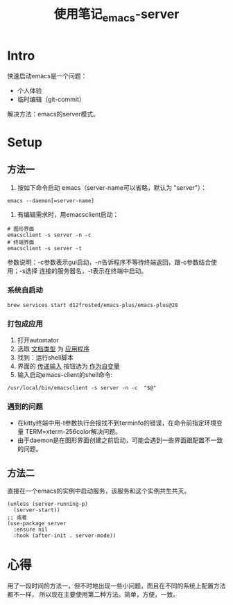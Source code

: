 :PROPERTIES:
:ID:       FF3A4841-E7A4-4DC7-ADE8-9B457CB6D9E7
:END:
#+title: 使用笔记_emacs-server
#+filetags: :draft:

* Intro
快速启动emacs是一个问题：
- 个人体验
- 临时编辑（git-commit）
解决方法：emacs的server模式。
* Setup
** 方法一
1. 按如下命令启动 emacs（server-name可以省略，默认为 "server"）：
#+begin_src shell
   emacs --daemon[=server-name]
#+end_src
2. 有编辑需求时，用emacsclient启动：
#+begin_src shell
   # 图形界面
   emacsclient -s server -n -c
   # 终端界面
   emacsclient -s server -t
#+end_src
参数说明：-c参数表示gui启动，-n告诉程序不等待终端返回，跟-c参数结合使用；-s选择
连接的服务器名，-t表示在终端中启动。
*** 系统自启动
#+begin_src shell
  brew services start d12frosted/emacs-plus/emacs-plus@28
#+end_src
*** 打包成应用
1. 打开automator
2. 选取 _文档类型_ 为 _应用程序_
3. 找到：运行shell脚本
4. 界面的 _传递输入_ 按钮选为 _作为自变量_
5. 输入启动emacs-client的shell命令:
#+begin_src shell
   /usr/local/bin/emacsclient -s server -n -c  "$@"
#+end_src
*** 遇到的问题
- 在kitty终端中用-t参数执行会报找不到terminfo的错误，在命令前指定环境变量
  TERM=xterm-256color解决问题。
- 由于daemon是在图形界面创建之前启动，可能会遇到一些界面跟配置不一致的问题。
** 方法二
直接在一个emacs的实例中启动服务，该服务和这个实例共生共灭。
#+begin_src elisp
  (unless (server-running-p)
    (server-start))
  ;; 或者
  (use-package server
    :ensure nil
    :hook (after-init . server-mode))
#+end_src
* 心得
用了一段时间的方法一，但不时地出现一些小问题，而且在不同的系统上配置方法都不一样，
所以现在主要使用第二种方法。简单，方便，一致。
